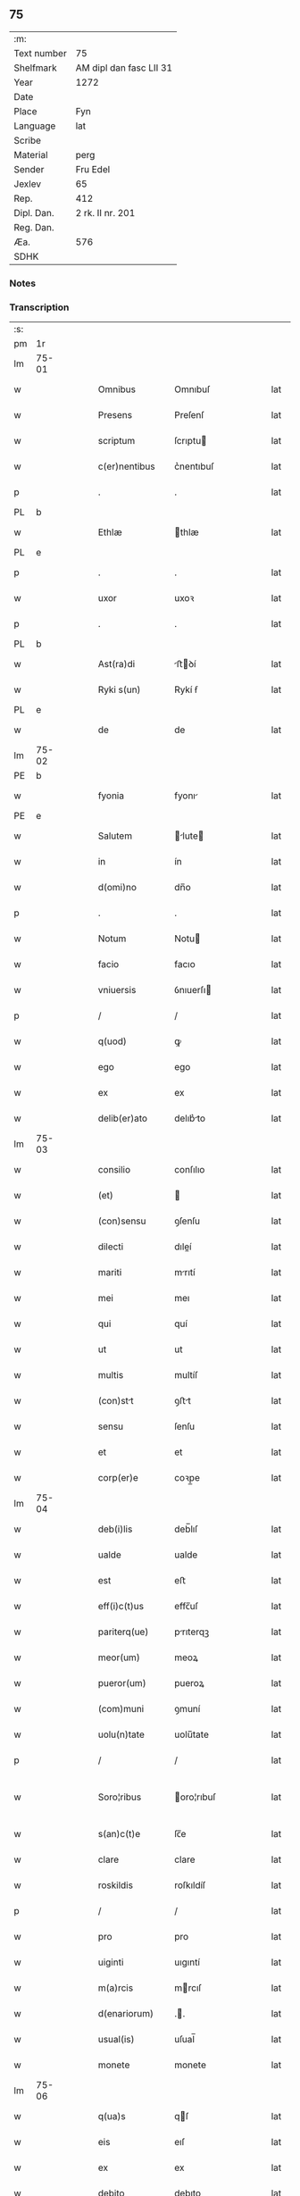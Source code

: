 ** 75
| :m:         |                         |
| Text number | 75                      |
| Shelfmark   | AM dipl dan fasc LII 31 |
| Year        | 1272                    |
| Date        |                         |
| Place       | Fyn                     |
| Language    | lat                     |
| Scribe      |                         |
| Material    | perg                    |
| Sender      | Fru Edel                |
| Jexlev      | 65                      |
| Rep.        | 412                     |
| Dipl. Dan.  | 2 rk. II nr. 201        |
| Reg. Dan.   |                         |
| Æa.         | 576                     |
| SDHK        |                         |

*** Notes


*** Transcription
| :s: |       |   |   |   |   |                 |              |   |   |   |   |     |   |   |   |              |
| pm  | 1r    |   |   |   |   |                 |              |   |   |   |   |     |   |   |   |              |
| lm  | 75-01 |   |   |   |   |                 |              |   |   |   |   |     |   |   |   |              |
| w   |       |   |   |   |   | Omnibus         | Omnıbuſ      |   |   |   |   | lat |   |   |   |        75-01 |
| w   |       |   |   |   |   | Presens         | Preſenſ      |   |   |   |   | lat |   |   |   |        75-01 |
| w   |       |   |   |   |   | scriptum        | ſcrıptu     |   |   |   |   | lat |   |   |   |        75-01 |
| w   |       |   |   |   |   | c(er)nentibus   | c͛nentıbuſ    |   |   |   |   | lat |   |   |   |        75-01 |
| p   |       |   |   |   |   | .               | .            |   |   |   |   | lat |   |   |   |        75-01 |
| PL  | b     |   |   |   |   |                 |              |   |   |   |   |     |   |   |   |              |
| w   |       |   |   |   |   | Ethlæ           | thlæ        |   |   |   |   | lat |   |   |   |        75-01 |
| PL  | e     |   |   |   |   |                 |              |   |   |   |   |     |   |   |   |              |
| p   |       |   |   |   |   | .               | .            |   |   |   |   | lat |   |   |   |        75-01 |
| w   |       |   |   |   |   | uxor            | uxoꝛ         |   |   |   |   | lat |   |   |   |        75-01 |
| p   |       |   |   |   |   | .               | .            |   |   |   |   | lat |   |   |   |        75-01 |
| PL  | b     |   |   |   |   |                 |              |   |   |   |   |     |   |   |   |              |
| w   |       |   |   |   |   | Ast(ra)di       | ﬅꝺí        |   |   |   |   | lat |   |   |   |        75-01 |
| w   |       |   |   |   |   | Ryki s(un)      | Rykí ẜ       |   |   |   |   | lat |   |   |   |        75-01 |
| PL  | e     |   |   |   |   |                 |              |   |   |   |   |     |   |   |   |              |
| w   |       |   |   |   |   | de              | de           |   |   |   |   | lat |   |   |   |        75-01 |
| lm  | 75-02 |   |   |   |   |                 |              |   |   |   |   |     |   |   |   |              |
| PE  | b     |   |   |   |   |                 |              |   |   |   |   |     |   |   |   |              |
| w   |       |   |   |   |   | fyonia          | fyonı       |   |   |   |   | lat |   |   |   |        75-02 |
| PE  | e     |   |   |   |   |                 |              |   |   |   |   |     |   |   |   |              |
| w   |       |   |   |   |   | Salutem         | lute      |   |   |   |   | lat |   |   |   |        75-02 |
| w   |       |   |   |   |   | in              | ín           |   |   |   |   | lat |   |   |   |        75-02 |
| w   |       |   |   |   |   | d(omi)no        | dn̅o          |   |   |   |   | lat |   |   |   |        75-02 |
| p   |       |   |   |   |   | .               | .            |   |   |   |   | lat |   |   |   |        75-02 |
| w   |       |   |   |   |   | Notum           | Notu        |   |   |   |   | lat |   |   |   |        75-02 |
| w   |       |   |   |   |   | facio           | facıo        |   |   |   |   | lat |   |   |   |        75-02 |
| w   |       |   |   |   |   | vniuersis       | ỽnıuerſı    |   |   |   |   | lat |   |   |   |        75-02 |
| p   |       |   |   |   |   | /               | /            |   |   |   |   | lat |   |   |   |        75-02 |
| w   |       |   |   |   |   | q(uod)          | ꝙ            |   |   |   |   | lat |   |   |   |        75-02 |
| w   |       |   |   |   |   | ego             | ego          |   |   |   |   | lat |   |   |   |        75-02 |
| w   |       |   |   |   |   | ex              | ex           |   |   |   |   | lat |   |   |   |        75-02 |
| w   |       |   |   |   |   | delib(er)ato    | delıb͛to     |   |   |   |   | lat |   |   |   |        75-02 |
| lm  | 75-03 |   |   |   |   |                 |              |   |   |   |   |     |   |   |   |              |
| w   |       |   |   |   |   | consilio        | conſılıo     |   |   |   |   | lat |   |   |   |        75-03 |
| w   |       |   |   |   |   | (et)            |             |   |   |   |   | lat |   |   |   |        75-03 |
| w   |       |   |   |   |   | (con)sensu      | ꝯſenſu       |   |   |   |   | lat |   |   |   |        75-03 |
| w   |       |   |   |   |   | dilecti         | dıleí       |   |   |   |   | lat |   |   |   |        75-03 |
| w   |       |   |   |   |   | mariti          | mrıtí       |   |   |   |   | lat |   |   |   |        75-03 |
| w   |       |   |   |   |   | mei             | meı          |   |   |   |   | lat |   |   |   |        75-03 |
| w   |       |   |   |   |   | qui             | quí          |   |   |   |   | lat |   |   |   |        75-03 |
| w   |       |   |   |   |   | ut              | ut           |   |   |   |   | lat |   |   |   |        75-03 |
| w   |       |   |   |   |   | multis          | multíſ       |   |   |   |   | lat |   |   |   |        75-03 |
| w   |       |   |   |   |   | (con)stt       | ꝯﬅt         |   |   |   |   | lat |   |   |   |        75-03 |
| w   |       |   |   |   |   | sensu           | ſenſu        |   |   |   |   | lat |   |   |   |        75-03 |
| w   |       |   |   |   |   | et              | et           |   |   |   |   | lat |   |   |   |        75-03 |
| w   |       |   |   |   |   | corp(er)e       | coꝛp̲e        |   |   |   |   | lat |   |   |   |        75-03 |
| lm  | 75-04 |   |   |   |   |                 |              |   |   |   |   |     |   |   |   |              |
| w   |       |   |   |   |   | deb(i)lis       | deb̅lıſ       |   |   |   |   | lat |   |   |   |        75-04 |
| w   |       |   |   |   |   | ualde           | ualde        |   |   |   |   | lat |   |   |   |        75-04 |
| w   |       |   |   |   |   | est             | eﬅ           |   |   |   |   | lat |   |   |   |        75-04 |
| w   |       |   |   |   |   | eff(i)c(t)us    | effc̅uſ       |   |   |   |   | lat |   |   |   |        75-04 |
| w   |       |   |   |   |   | pariterq(ue)    | prıterqꝫ    |   |   |   |   | lat |   |   |   |        75-04 |
| w   |       |   |   |   |   | meor(um)        | meoꝝ         |   |   |   |   | lat |   |   |   |        75-04 |
| w   |       |   |   |   |   | pueror(um)      | pueroꝝ       |   |   |   |   | lat |   |   |   |        75-04 |
| w   |       |   |   |   |   | (com)muni       | ꝯmuní        |   |   |   |   | lat |   |   |   |        75-04 |
| w   |       |   |   |   |   | uolu(n)tate     | uolu̅tate     |   |   |   |   | lat |   |   |   |        75-04 |
| p   |       |   |   |   |   | /               | /            |   |   |   |   | lat |   |   |   |        75-04 |
| w   |       |   |   |   |   | Soro¦ribus      | oro¦rıbuſ   |   |   |   |   | lat |   |   |   | 75-04--75-05 |
| w   |       |   |   |   |   | s(an)c(t)e      | ſc̅e          |   |   |   |   | lat |   |   |   |        75-05 |
| w   |       |   |   |   |   | clare           | clare        |   |   |   |   | lat |   |   |   |        75-05 |
| w   |       |   |   |   |   | roskildis       | roſkıldíſ    |   |   |   |   | lat |   |   |   |        75-05 |
| p   |       |   |   |   |   | /               | /            |   |   |   |   | lat |   |   |   |        75-05 |
| w   |       |   |   |   |   | pro             | pro          |   |   |   |   | lat |   |   |   |        75-05 |
| w   |       |   |   |   |   | uiginti         | uıgıntí      |   |   |   |   | lat |   |   |   |        75-05 |
| w   |       |   |   |   |   | m(a)rcis        | mrcıſ       |   |   |   |   | lat |   |   |   |        75-05 |
| w   |       |   |   |   |   | d(enariorum)    | ..          |   |   |   |   | lat |   |   |   |        75-05 |
| w   |       |   |   |   |   | usual(is)       | uſual̅        |   |   |   |   | lat |   |   |   |        75-05 |
| w   |       |   |   |   |   | monete          | monete       |   |   |   |   | lat |   |   |   |        75-05 |
| lm  | 75-06 |   |   |   |   |                 |              |   |   |   |   |     |   |   |   |              |
| w   |       |   |   |   |   | q(ua)s          | qſ          |   |   |   |   | lat |   |   |   |        75-06 |
| w   |       |   |   |   |   | eis             | eıſ          |   |   |   |   | lat |   |   |   |        75-06 |
| w   |       |   |   |   |   | ex              | ex           |   |   |   |   | lat |   |   |   |        75-06 |
| w   |       |   |   |   |   | debito          | debıto       |   |   |   |   | lat |   |   |   |        75-06 |
| w   |       |   |   |   |   | soluere         | ſoluere      |   |   |   |   | lat |   |   |   |        75-06 |
| w   |       |   |   |   |   | teneor          | teneoꝛ       |   |   |   |   | lat |   |   |   |        75-06 |
| w   |       |   |   |   |   | quandam         | qund      |   |   |   |   | lat |   |   |   |        75-06 |
| w   |       |   |   |   |   | h(er)editatem   | h͛edıtte    |   |   |   |   | lat |   |   |   |        75-06 |
| w   |       |   |   |   |   | que             | que          |   |   |   |   | lat |   |   |   |        75-06 |
| w   |       |   |   |   |   | michi           | mıchí        |   |   |   |   | lat |   |   |   |        75-06 |
| lm  | 75-07 |   |   |   |   |                 |              |   |   |   |   |     |   |   |   |              |
| w   |       |   |   |   |   | in              | ín           |   |   |   |   | lat |   |   |   |        75-07 |
| PL  | b     |   |   |   |   |                 |              |   |   |   |   |     |   |   |   |              |
| w   |       |   |   |   |   | la⸠ng⸡landia    | l⸠ng⸡lanꝺı |   |   |   |   | lat |   |   |   |        75-07 |
| PL  | e     |   |   |   |   |                 |              |   |   |   |   |     |   |   |   |              |
| w   |       |   |   |   |   | Actinet         | ınet       |   |   |   |   | lat |   |   |   |        75-07 |
| w   |       |   |   |   |   | post            | poﬅ          |   |   |   |   | lat |   |   |   |        75-07 |
| w   |       |   |   |   |   | morte(m)        | moꝛte̅        |   |   |   |   | lat |   |   |   |        75-07 |
| PE  | b     |   |   |   |   |                 |              |   |   |   |   |     |   |   |   |              |
| w   |       |   |   |   |   | petri           | petrı        |   |   |   |   | lat |   |   |   |        75-07 |
| w   |       |   |   |   |   | d(i)c(t)i       | dc̅ı          |   |   |   |   | lat |   |   |   |        75-07 |
| w   |       |   |   |   |   | wtnyrthi(n)g    | wtnyrthı̅g    |   |   |   |   | lat |   |   |   |        75-07 |
| PE  | e     |   |   |   |   |                 |              |   |   |   |   |     |   |   |   |              |
| w   |       |   |   |   |   | iam             | ı          |   |   |   |   | lat |   |   |   |        75-07 |
| w   |       |   |   |   |   | desun¦cti       | deſun¦ctí    |   |   |   |   | lat |   |   |   |  75-07—75-08 |
| w   |       |   |   |   |   | tam             | ta          |   |   |   |   | lat |   |   |   |        75-08 |
| w   |       |   |   |   |   | in              | í           |   |   |   |   | lat |   |   |   |        75-08 |
| w   |       |   |   |   |   | mobilib(us)     | mobılıbꝫ     |   |   |   |   | lat |   |   |   |        75-08 |
| w   |       |   |   |   |   | quam            | qu         |   |   |   |   | lat |   |   |   |        75-08 |
| w   |       |   |   |   |   | no(n)           | no̅           |   |   |   |   | lat |   |   |   |        75-08 |
| w   |       |   |   |   |   | mobilib(us)     | mobılıbꝫ     |   |   |   |   | lat |   |   |   |        75-08 |
| w   |       |   |   |   |   | tenore          | tenoꝛe       |   |   |   |   | lat |   |   |   |        75-08 |
| w   |       |   |   |   |   | p(re)sen(cium)  | p͛ſe̅         |   |   |   |   | lat |   |   |   |        75-08 |
| p   |       |   |   |   |   | .               | .            |   |   |   |   | lat |   |   |   |        75-08 |
| w   |       |   |   |   |   | scotho          | ſcotho       |   |   |   |   | dan |   |   |   |        75-08 |
| w   |       |   |   |   |   | (et)            |             |   |   |   |   | lat |   |   |   |        75-08 |
| w   |       |   |   |   |   | assigno         | aſſıgno      |   |   |   |   | lat |   |   |   |        75-08 |
| lm  | 75-09 |   |   |   |   |                 |              |   |   |   |   |     |   |   |   |              |
| w   |       |   |   |   |   | libere          | libere       |   |   |   |   | lat |   |   |   |        75-09 |
| w   |       |   |   |   |   | (et)            |             |   |   |   |   | lat |   |   |   |        75-09 |
| w   |       |   |   |   |   | integral(ite)r  | ıntegrlr̅    |   |   |   |   | lat |   |   |   |        75-09 |
| w   |       |   |   |   |   | Ac              | c           |   |   |   |   | lat |   |   |   |        75-09 |
| w   |       |   |   |   |   | inp(er)petuu(m) | ınp̲petuu̅     |   |   |   |   | lat |   |   |   |        75-09 |
| w   |       |   |   |   |   | possid(e)ndam   | poſſıdnd  |   |   |   |   | lat |   |   |   |        75-09 |
| p   |       |   |   |   |   | .               | .            |   |   |   |   | lat |   |   |   |        75-09 |
| w   |       |   |   |   |   | In              | In           |   |   |   |   | lat |   |   |   |        75-09 |
| w   |       |   |   |   |   | cuius           | cuıuſ        |   |   |   |   | lat |   |   |   |        75-09 |
| w   |       |   |   |   |   | rei             | reí          |   |   |   |   | lat |   |   |   |        75-09 |
| lm  | 75-10 |   |   |   |   |                 |              |   |   |   |   |     |   |   |   |              |
| w   |       |   |   |   |   | testimoniu(m)   | teﬅımonıu̅    |   |   |   |   | lat |   |   |   |        75-10 |
| w   |       |   |   |   |   | sigillu(m)      | ſıgıllu̅      |   |   |   |   | lat |   |   |   |        75-10 |
| w   |       |   |   |   |   | meum            | meu         |   |   |   |   | lat |   |   |   |        75-10 |
| w   |       |   |   |   |   | p(re)senti      | p͛ſentí       |   |   |   |   | lat |   |   |   |        75-10 |
| w   |       |   |   |   |   | sc(ri)pto       | ſcpto       |   |   |   |   | lat |   |   |   |        75-10 |
| w   |       |   |   |   |   | duxi            | duxí         |   |   |   |   | lat |   |   |   |        75-10 |
| w   |       |   |   |   |   | Apponendum      | onendu    |   |   |   |   | lat |   |   |   |        75-10 |
| lm  | 75-11 |   |   |   |   |                 |              |   |   |   |   |     |   |   |   |              |
| w   |       |   |   |   |   | Dat(um)         | Dt̅          |   |   |   |   | lat |   |   |   |        75-11 |
| PL  | b     |   |   |   |   |                 |              |   |   |   |   |     |   |   |   |              |
| w   |       |   |   |   |   | fyonie          | fyoníe       |   |   |   |   | lat |   |   |   |        75-11 |
| PL  | e     |   |   |   |   |                 |              |   |   |   |   |     |   |   |   |              |
| w   |       |   |   |   |   | Anno            | nno         |   |   |   |   | lat |   |   |   |        75-11 |
| w   |       |   |   |   |   | d(omi)ni        | dn̅i          |   |   |   |   | lat |   |   |   |        75-11 |
| p   |       |   |   |   |   | .               | .            |   |   |   |   | lat |   |   |   |        75-11 |
| w   |       |   |   |   |   | millesimo       | ílleſımo    |   |   |   |   | lat |   |   |   |        75-11 |
| p   |       |   |   |   |   | .               | .            |   |   |   |   | lat |   |   |   |        75-11 |
| w   |       |   |   |   |   | duce(n)tesimo   | duce̅teſımo   |   |   |   |   | lat |   |   |   |        75-11 |
| p   |       |   |   |   |   | .               | .            |   |   |   |   | lat |   |   |   |        75-11 |
| w   |       |   |   |   |   | septuagesimo    | ſeptugeſımo |   |   |   |   | lat |   |   |   |        75-11 |
| p   |       |   |   |   |   | .               | .            |   |   |   |   | lat |   |   |   |        75-11 |
| w   |       |   |   |   |   | secu(n)do       | ſecu̅do       |   |   |   |   | lat |   |   |   |        75-11 |
| p   |       |   |   |   |   | .               | .            |   |   |   |   | lat |   |   |   |        75-11 |
| :e: |       |   |   |   |   |                 |              |   |   |   |   |     |   |   |   |              |
